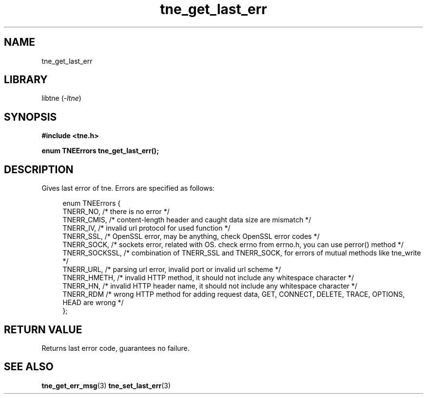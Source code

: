 .TH tne_get_last_err 3 2024-06-17

.SH NAME
tne_get_last_err

.SH LIBRARY
.RI "libtne (" -ltne ")"

.SH SYNOPSIS
.B #include <tne.h>
.P
.B enum TNEErrors tne_get_last_err();

.SH DESCRIPTION
Gives last error of tne. Errors are specified as follows:
.P
.in +4n
.EX
enum TNEErrors {
    TNERR_NO,      /* there is no error */
    TNERR_CMIS,    /* content-length header and caught data size are mismatch */
    TNERR_IV,      /* invalid url protocol for used function */
    TNERR_SSL,     /* OpenSSL error, may be anything, check OpenSSL error codes */
    TNERR_SOCK,    /* sockets error, related with OS. check errno from errno.h, you can use perror() method */
    TNERR_SOCKSSL, /* combination of TNERR_SSL and TNERR_SOCK, for errors of mutual methods like tne_write */
    TNERR_URL,     /* parsing url error, invalid port or invalid url scheme */
    TNERR_HMETH,   /* invalid HTTP method, it should not include any whitespace character */
    TNERR_HN,      /* invalid HTTP header name, it should not include any whitespace character */
    TNERR_RDM      /* wrong HTTP method for adding request data, GET, CONNECT, DELETE, TRACE, OPTIONS, HEAD are wrong */
};

.SH RETURN VALUE
Returns last error code, guarantees no failure.

.SH SEE ALSO
.BR tne_get_err_msg (3)
.BR tne_set_last_err (3)
